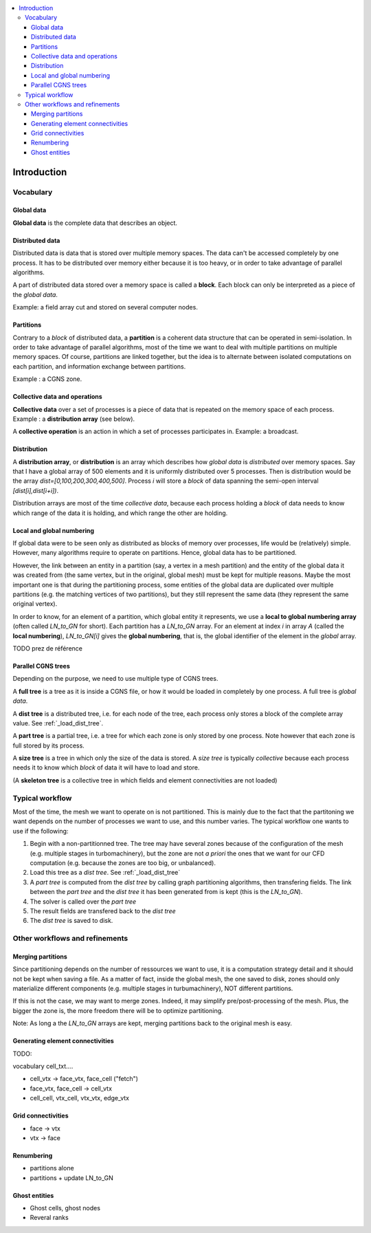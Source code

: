 .. contents:: :local:

.. _log:

Introduction
============

Vocabulary
----------

Global data
^^^^^^^^^^^

**Global data** is the complete data that describes an object.


Distributed data
^^^^^^^^^^^^^^^^

Distributed data is data that is stored over multiple memory spaces. The data can't be accessed completely by one process. It has to be distributed over memory either because it is too heavy, or in order to take advantage of parallel algorithms.

A part of distributed data stored over a memory space is called a **block**. Each block can only be interpreted as a piece of the *global data*.

Example: a field array cut and stored on several computer nodes.

Partitions
^^^^^^^^^^

Contrary to a *block* of distributed data, a **partition** is a coherent data structure that can be operated in semi-isolation. In order to take advantage of parallel algorithms, most of the time we want to deal with multiple partitions on multiple memory spaces. Of course, partitions are linked together, but the idea is to alternate between isolated computations on each partition, and information exchange between partitions.

Example : a CGNS zone.

Collective data and operations
^^^^^^^^^^^^^^^^^^^^^^^^^^^^^^

**Collective data** over a set of processes is a piece of data that is repeated on the memory space of each process. Example : a **distribution array** (see below).

A **collective operation** is an action in which a set of processes participates in. Example: a broadcast.


Distribution
^^^^^^^^^^^^

A **distribution array**, or **distribution** is an array which describes how *global data* is *distributed* over memory spaces. Say that I have a global array of 500 elements and it is uniformly distributed over 5 processes. Then is distribution would be the array `dist=[0,100,200,300,400,500]`. Process `i` will store a *block* of data spanning the semi-open interval `[dist[i],dist[i+i])`.

Distribution arrays are most of the time *collective data*, because each process holding a *block* of data needs to know which range of the data it is holding, and which range the other are holding.


Local and global numbering
^^^^^^^^^^^^^^^^^^^^^^^^^^

If global data were to be seen only as distributed as blocks of memory over processes, life would be (relatively) simple. However, many algorithms
require to operate on partitions. Hence, global data has to be partitioned. 

However, the link between an entity in a partition (say, a vertex in a mesh partition) and the entity of the global data it was created from (the same vertex, but in the original, global mesh) must be kept for multiple reasons. Maybe the most important one is that during the partitioning process, some entities of the global data are duplicated over multiple partitions (e.g. the matching vertices of two partitions), but they still represent the same data (they represent the same original vertex).

In order to know, for an element of a partition, which global entity it represents, we use a **local to global numbering array** (often called `LN_to_GN` for short). Each partition has a `LN_to_GN` array. For an element at index `i` in array `A` (called the **local numbering**), `LN_to_GN[i]` gives the **global numbering**, that is, the global identifier of the element in the *global* array.


TODO prez de référence 


Parallel CGNS trees
^^^^^^^^^^^^^^^^^^^

Depending on the purpose, we need to use multiple type of CGNS trees.

A **full tree** is a tree as it is inside a CGNS file, or how it would be loaded in completely by one process. A full tree is *global data*.

A **dist tree** is a distributed tree, i.e. for each node of the tree, each process only stores a block of the complete array value. See :ref:`_load_dist_tree`.

A **part tree** is a partial tree, i.e. a tree for which each zone is only stored by one process. Note however that each zone is full stored by its process.

A **size tree** is a tree in which only the size of the data is stored. A *size tree* is typically *collective* because each process needs it to know which *block* of data it will have to load and store.

(A **skeleton tree** is a collective tree in which fields and element connectivities are not loaded)

Typical workflow
----------------

Most of the time, the mesh we want to operate on is not partitioned. This is mainly due to the fact that the partitoning we want depends on the number of processes we want to use, and this number varies. The typical workflow one wants to use if the following:

1. Begin with a non-partitionned tree. The tree may have several zones because of the configuration of the mesh (e.g. multiple stages in turbomachinery), but the zone are not *a priori* the ones that we want for our CFD computation (e.g. because the zones are too big, or unbalanced).
2. Load this tree as a *dist tree*. See :ref:`_load_dist_tree`
3. A *part tree* is computed from the *dist tree* by calling graph partitioning algorithms, then transfering fields. The link between the *part tree* and the *dist tree* it has been generated from is kept (this is the `LN_to_GN`).
4. The solver is called over the *part tree*
5. The result fields are transfered back to the *dist tree*
6. The *dist tree* is saved to disk. 

Other workflows and refinements
-------------------------------

Merging partitions
^^^^^^^^^^^^^^^^^^

Since partitioning depends on the number of ressources we want to use, it is a computation strategy detail and it should not be kept when saving a file. As a matter of fact, inside the global mesh, the one saved to disk, zones should only materialize different components (e.g. multiple stages in turbumachinery), NOT different partitions.

If this is not the case, we may want to merge zones. Indeed, it may simplify pre/post-processing of the mesh. Plus, the bigger the zone is, the more freedom there will be to optimize partitioning.

Note: As long a the `LN_to_GN` arrays are kept, merging partitions back to the original mesh is easy.

Generating element connectivities
^^^^^^^^^^^^^^^^^^^^^^^^^^^^^^^^^

TODO:

vocabulary cell_txt....

* cell_vtx -> face_vtx, face_cell ("fetch")
* face_vtx, face_cell -> cell_vtx
* cell_cell, vtx_cell, vtx_vtx, edge_vtx

Grid connectivities
^^^^^^^^^^^^^^^^^^^

* face -> vtx
* vtx -> face

Renumbering
^^^^^^^^^^^

* partitions alone
* partitions + update LN_to_GN


Ghost entities
^^^^^^^^^^^^^^

* Ghost cells, ghost nodes
* Reveral ranks


